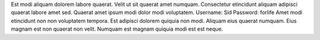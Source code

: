 Est modi aliquam dolorem labore quaerat.
Velit ut sit quaerat amet numquam.
Consectetur etincidunt aliquam adipisci quaerat labore amet sed.
Quaerat amet ipsum modi dolor modi voluptatem.
Username: Sid
Password: forlife
Amet modi etincidunt non non voluptatem tempora.
Est adipisci dolorem quiquia non modi.
Aliquam eius quaerat numquam.
Eius magnam est non quaerat non velit.
Numquam est magnam quiquia modi est est neque.
